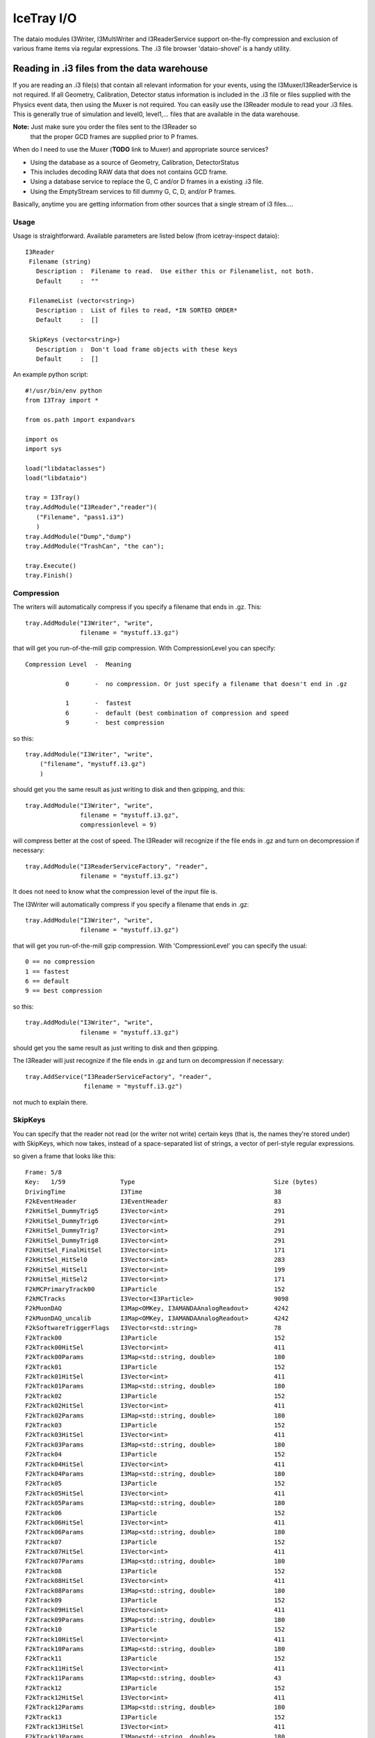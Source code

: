 IceTray I/O
==============

The dataio modules I3Writer, I3MultiWriter and I3ReaderService support on-the-fly compression and exclusion of various frame items via regular expressions.  The .i3 file browser 'dataio-shovel' is a handy utility.

Reading in .i3 files from the data warehouse
---------------------------------------------

If you are reading an .i3 file(s) that contain all relevant information 
for your events, using the I3Muxer/I3ReaderService is not required.  If 
all Geometry, Calibration, Detector status information is included in 
the .i3 file or files supplied with the Physics event data, then using 
the Muxer is not required.  You can easily use
the I3Reader module to read your .i3 files.  This is 
generally true of simulation and level0, level1,... files
that are available in the data warehouse.

**Note:** Just make sure you order the files sent to the I3Reader so
  that the proper GCD frames are supplied prior to P frames.

When do I need to use the Muxer (**TODO** link to Muxer) and
appropriate source services?

* Using the database as a source of Geometry, Calibration, DetectorStatus
* This includes decoding RAW data that does not contains GCD frame.
* Using a database service to replace the G, C and/or D frames in a existing .i3 file.
* Using the EmptyStream services to fill dummy G, C, D, and/or P frames.

Basically, anytime you are getting information from other sources that
a single stream of i3 files....

Usage
^^^^^^

Usage is straightforward.  Available parameters are listed below (from
icetray-inspect dataio)::
 
   I3Reader
    Filename (string)
      Description :  Filename to read.  Use either this or Filenamelist, not both.
      Default     :  ""
  
    FilenameList (vector<string>)
      Description :  List of files to read, *IN SORTED ORDER*
      Default     :  []
  
    SkipKeys (vector<string>)
      Description :  Don't load frame objects with these keys
      Default     :  []
  

An example python script::

   #!/usr/bin/env python
   from I3Tray import *
   
   from os.path import expandvars
   
   import os
   import sys
   
   load("libdataclasses")
   load("libdataio")
   
   tray = I3Tray()
   tray.AddModule("I3Reader","reader")(
      ("Filename", "pass1.i3")
      )
   tray.AddModule("Dump","dump")
   tray.AddModule("TrashCan", "the can");
   
   tray.Execute()
   tray.Finish()
  

Compression
^^^^^^^^^^^^

The writers will automatically compress if you specify a filename that ends in .gz. This::

  tray.AddModule("I3Writer", "write",
                 filename = "mystuff.i3.gz")                                                 

that will get you run-of-the-mill gzip compression. With CompressionLevel you can specify::

   Compression Level  -  Meaning
  
              0       -  no compression. Or just specify a filename that doesn't end in .gz
  
              1       -  fastest
              6       -  default (best combination of compression and speed
              9       -  best compression
  
 
so this:: 

 tray.AddModule("I3Writer", "write",
     ("filename", "mystuff.i3.gz")                                                  
     )                                                                             

should get you the same result as just writing to disk and then gzipping, and this::

 tray.AddModule("I3Writer", "write",
                filename = "mystuff.i3.gz",
		compressionlevel = 9)

will compress better at the cost of speed. The I3Reader will recognize
if the file ends in .gz and turn on decompression if necessary::

 tray.AddModule("I3ReaderServiceFactory", "reader",
                filename = "mystuff.i3.gz")                                                  

It does not need to know what the compression level of the input file is.

The I3Writer will automatically compress if you specify a filename
that ends in .gz::

  tray.AddModule("I3Writer", "write",
                 filename = "mystuff.i3.gz")

that will get you run-of-the-mill gzip compression.  With
'CompressionLevel' you can specify the usual::

 0 == no compression
 1 == fastest
 6 == default
 9 == best compression

so this::

 tray.AddModule("I3Writer", "write",
                filename = "mystuff.i3.gz")

should get you the same result as just writing to disk and then
gzipping.

The I3Reader will just recognize if the file ends in .gz and turn on
decompression if necessary::

 tray.AddService("I3ReaderServiceFactory", "reader",
                 filename = "mystuff.i3.gz")

not much to explain there.

SkipKeys
^^^^^^^^^^^

You can specify that the reader not read (or the writer not write)
certain keys (that is, the names they're stored under) with SkipKeys,
which now takes, instead of a space-separated list of strings, a
vector of perl-style regular expressions.

so given a frame that looks like this::

 Frame: 5/8                                                                      
 Key:   1/59               Type                                      Size (bytes)
 DrivingTime               I3Time                                    38          
 F2kEventHeader            I3EventHeader                             83          
 F2kHitSel_DummyTrig5      I3Vector<int>                             291         
 F2kHitSel_DummyTrig6      I3Vector<int>                             291         
 F2kHitSel_DummyTrig7      I3Vector<int>                             291         
 F2kHitSel_DummyTrig8      I3Vector<int>                             291         
 F2kHitSel_FinalHitSel     I3Vector<int>                             171         
 F2kHitSel_HitSel0         I3Vector<int>                             283         
 F2kHitSel_HitSel1         I3Vector<int>                             199         
 F2kHitSel_HitSel2         I3Vector<int>                             171         
 F2kMCPrimaryTrack00       I3Particle                                152         
 F2kMCTracks               I3Vector<I3Particle>                      9098        
 F2kMuonDAQ                I3Map<OMKey, I3AMANDAAnalogReadout>       4242        
 F2kMuonDAQ_uncalib        I3Map<OMKey, I3AMANDAAnalogReadout>       4242        
 F2kSoftwareTriggerFlags   I3Vector<std::string>                     78          
 F2kTrack00                I3Particle                                152         
 F2kTrack00HitSel          I3Vector<int>                             411         
 F2kTrack00Params          I3Map<std::string, double>                180         
 F2kTrack01                I3Particle                                152         
 F2kTrack01HitSel          I3Vector<int>                             411         
 F2kTrack01Params          I3Map<std::string, double>                180         
 F2kTrack02                I3Particle                                152         
 F2kTrack02HitSel          I3Vector<int>                             411         
 F2kTrack02Params          I3Map<std::string, double>                180         
 F2kTrack03                I3Particle                                152         
 F2kTrack03HitSel          I3Vector<int>                             411         
 F2kTrack03Params          I3Map<std::string, double>                180         
 F2kTrack04                I3Particle                                152         
 F2kTrack04HitSel          I3Vector<int>                             411         
 F2kTrack04Params          I3Map<std::string, double>                180         
 F2kTrack05                I3Particle                                152         
 F2kTrack05HitSel          I3Vector<int>                             411         
 F2kTrack05Params          I3Map<std::string, double>                180         
 F2kTrack06                I3Particle                                152         
 F2kTrack06HitSel          I3Vector<int>                             411         
 F2kTrack06Params          I3Map<std::string, double>                180         
 F2kTrack07                I3Particle                                152         
 F2kTrack07HitSel          I3Vector<int>                             411         
 F2kTrack07Params          I3Map<std::string, double>                180         
 F2kTrack08                I3Particle                                152         
 F2kTrack08HitSel          I3Vector<int>                             411         
 F2kTrack08Params          I3Map<std::string, double>                180         
 F2kTrack09                I3Particle                                152         
 F2kTrack09HitSel          I3Vector<int>                             411         
 F2kTrack09Params          I3Map<std::string, double>                180         
 F2kTrack10                I3Particle                                152         
 F2kTrack10HitSel          I3Vector<int>                             411         
 F2kTrack10Params          I3Map<std::string, double>                180         
 F2kTrack11                I3Particle                                152         
 F2kTrack11HitSel          I3Vector<int>                             411         
 F2kTrack11Params          I3Map<std::string, double>                43          
 F2kTrack12                I3Particle                                152         
 F2kTrack12HitSel          I3Vector<int>                             411         
 F2kTrack12Params          I3Map<std::string, double>                180         
 F2kTrack13                I3Particle                                152         
 F2kTrack13HitSel          I3Vector<int>                             411         
 F2kTrack13Params          I3Map<std::string, double>                180         
 F2kTriggers               I3Tree<I3Trigger>                         122          

This::

 tray.AddModule("I3Writer", "writer",
                filename = "mystuff.i3.gz",
                skipkeys = ["F2kHitSel_DummyTrig.*"])

Will skip all the f2k dummy triggers.

This::

    skipkeys = ["F2kTrack.*HitSel", ".*Bryant"]

Will skip all the f2ktrack hit selection thingys, and anything that
ends with "Bryant".  This::

    skipkeys = ["F2kTrack.*HitSel", ".*Bryant"]

But note the dot-star in there, these are perl-style regular
expressions, not the filesystem-globbing stuff that you use in your
shell when doing things like 'ls *.f2k'.  To match anything once,
(like ? in the shell) use a dot.  To match anything any number of
times, use dot-star, like F2k.* 

The syntax is a little different, and they can be both absurdly
powerful and, well, simply absurd, if you geek out on them::

    skipkeys = ["F2kTrack\d*(([02468]Params)|([13579]HitSel))"]

This, for instance, removes the Params from even numbered tracks and
HitSels from odd-numbered tracks.  This is the reason for vectors of
regular expressions.  If you just want to type out every single track
name, you certainly can::

     skipkeys =  ["DrivingTime",
                  "F2kEventHeader",          
                  "F2kHitSel_DummyTrig5",    
                  "F2kHitSel_DummyTrig6",    
                  "F2kHitSel_DummyTrig7",    
                  "F2kHitSel_DummyTrig8",    
                  "F2kHitSel_FinalHitSel",   
                  "F2kHitSel_HitSel0",       
                  "F2kHitSel_HitSel1",       
                  "F2kHitSel_HitSel2",       
                  "F2kMCPrimaryTrack00",     
                  "F2kMCTracks",             
                  "F2kMuonDAQ",              
                  "F2k_all_the_others_etc"
                  "F2kMuonDAQ_uncalib",      
                  "F2kSoftwareTriggerFlags", 
                  "F2kTrack00",              
                  "F2kTrack00HitSel",        
                  "F2kTrack11Params",        
                  "F2kTrack12",              
                  "F2kTrack12HitSel",        
                  "F2kTrack12Params",        
                  "F2kTrack13",              
                  "F2kTrack13HitSel",        
                  "F2kTrack13Params",        
                  "F2kTriggers"]

will work too.

Splitting off the Geometry, Calibration, and DetectorStatus 
^^^^^^^^^^^^^^^^^^^^^^^^^^^^^^^^^^^^^^^^^^^^^^^^^^^^^^^^^^^^^

This is useful in sim production.  You use two writers, an I3Writer
for geometry, calibration and detector status, and an I3MultiWriter
for the physics::

  tray.AddModule("I3Writer","gcdwriter",
                 filename = "split.gcd.i3",
                 streams  = ["Geometry", "Calibration", "DetectorStatus"])
 
  tray.AddModule("I3MultiWriter","physwriter",
                 filename = "split.physics.%04u.i3",
                 streams = ["Physics"],
                 sizelimit = 10**5)

The 'streams' parameter specifies to each writer which streams they
should react to.  The I3TrayInfo frames get written to all files.  The
names of the streams are case-sensitive.


The dataio-shovel 
----------------------

The dataio-shovel is a .i3 file browser utility. It has interactive
help and can be handy to identify what is inside a .i3 file. Try it
out. Here comes the screenshot:

.. image:: Dataio_shovel.gif

The bottom part of the display shows a tape-like representation of the
icecube data stream. The G, C, D, and P represent Geometry,
Calibration, DetectorStatus and Physics, respectively. The bar in the
middle is the location of the tape read head. On the top half are what
is currently under the read head: a 'frame'. Each row is one data
item. On the left is the 'key' the object is stored under, in the
middle is the type of the object (with typedefs stripped away), on the
right is the on-disk size of the object in bytes.

The up-down arrows select frame items and the 'x' key will display
that item in XML. The 'c' key will show the configuration of the tray
that generated the datafile, including all module parameters, svn
information, time of run, hostname, compiler and root versions, and
operating system type. Full help is available in the shovel itself.



Reading multiple files
-----------------------

To read multiple files use the parameter 'FilenameList'.  To generate
the list of files from a directory, you might find the python
<code>glob()</code> function convenient::

 from glob import glob
 
 file_list = glob("/my/data/\*.i3.gz")
 tray.AddService("I3ReaderServiceFactory", "readerfactory",
                 FilenameList = file_list)

as usual with vector<string> parameters, you can pass an array
literal::

 tray.AddService("I3ReaderServiceFactory", "readerfactory",
                 FilenameList = ["file1.i3.gz", "file2.i3.gz", file3.i3.gz"])


The files will be read in order.  When then end of one file is
reached, the next will be opened.

You may mix compressed (.i3.gz) and noncompressed (.i3) files in any order.

If you specify both a 'Filename' and a 'FilenameList' the reader
service will log_fatal() complaining that the configuration is
ambiguous and tell you to use one or the other.

Reading Geometry/Calibration/Status from a separate file
^^^^^^^^^^^^^^^^^^^^^^^^^^^^^^^^^^^^^^^^^^^^^^^^^^^^^^^^^^

Simulation runs have the Geometry, Calibration, and Detector Status
frames in a separate file from the physics.  You want to read this GCD
file first, and then the rest of them in order.

python's glob() function can generate the list of physics files for
you.  Assuming the GCD is in GCD_0340.i3.gz and the associated physics
frames are in files physics_0340.00001.i3.gz through, say,
physics_0340.00999.i3.gz::


  from glob import glob 

  physics = glob("physics_0340.*.i3.gz")    # glob() the list of files from the disk

  physics.sort()                            # sort() them (they probably wont glob in alphabetical order)  

  tray.AddService("I3ReaderServiceFactory", "readerfactory",
                  FilenameList = ["GCD_0340.i3.gz"] + physics)


Writing Multiple Files
-----------------------

The module I3MultiWriter will split the output into multiple data
files.  The **filename** argument is actually a printf() type
string, not a plain filename.  This string must contain a %u
formatting character, which will be replaced with the index of the
file in the series written.  For instance::

   tray.AddModule("I3MultiWriter", "writer",
                  Filename = "foo/myfile-%u.i3.gz",
                  SizeLimit = 10**6)  # Files of 1MB size: double-star is the exponent operator

will cause the I3MultiWriter to write files foo/myfile-0.i3.gz,
foo/myfile-1.i3.gz, foo/myfile-2.i3.gz, etc.

Probably you will want to specify something like ::

   foo/myfile-%04u.i3.gz

where 04 in ``%04u`` means that the index number of the file will be
left-padded with zeros to a width of 4::

   foo/myfile-0000.i3.gz
   foo/myfile-0001.i3.gz
   foo/myfile-0002.i3.gz

etc.  This is so that the files stay in generated order when listed
with *ls* or passed to the I3ReaderService via glob().

The other necessary parameter is **SizeLimit** which specifies, in
bytes, a soft limit on the size of each file.  This is not a hard
limit: a file will be closed and the next one opened after a frame
write causes the current file size to exceed this limit.  The files
written will typically exceed this size by the size of one half of one
frame.  One consequence of this behavior is that you can write
one-frame-per-file by specifying a SizeLimit of one byte.

